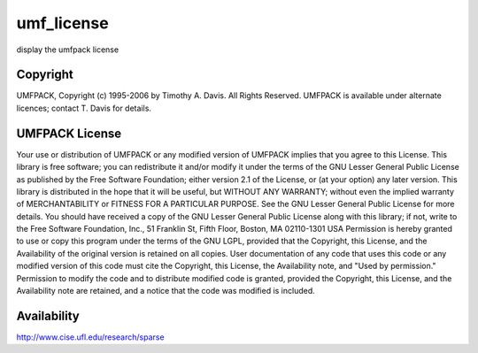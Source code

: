


umf_license
===========

display the umfpack license



Copyright
~~~~~~~~~

UMFPACK, Copyright (c) 1995-2006 by Timothy A. Davis. All Rights
Reserved. UMFPACK is available under alternate licences; contact T.
Davis for details.



UMFPACK License
~~~~~~~~~~~~~~~

Your use or distribution of UMFPACK or any modified version of UMFPACK
implies that you agree to this License. This library is free software;
you can redistribute it and/or modify it under the terms of the GNU
Lesser General Public License as published by the Free Software
Foundation; either version 2.1 of the License, or (at your option) any
later version. This library is distributed in the hope that it will be
useful, but WITHOUT ANY WARRANTY; without even the implied warranty of
MERCHANTABILITY or FITNESS FOR A PARTICULAR PURPOSE. See the GNU
Lesser General Public License for more details. You should have
received a copy of the GNU Lesser General Public License along with
this library; if not, write to the Free Software Foundation, Inc., 51
Franklin St, Fifth Floor, Boston, MA 02110-1301 USA Permission is
hereby granted to use or copy this program under the terms of the GNU
LGPL, provided that the Copyright, this License, and the Availability
of the original version is retained on all copies. User documentation
of any code that uses this code or any modified version of this code
must cite the Copyright, this License, the Availability note, and
"Used by permission." Permission to modify the code and to distribute
modified code is granted, provided the Copyright, this License, and
the Availability note are retained, and a notice that the code was
modified is included.



Availability
~~~~~~~~~~~~

`http://www.cise.ufl.edu/research/sparse`_

.. _http://www.cise.ufl.edu/research/sparse: http://www.cise.ufl.edu/research/sparse


